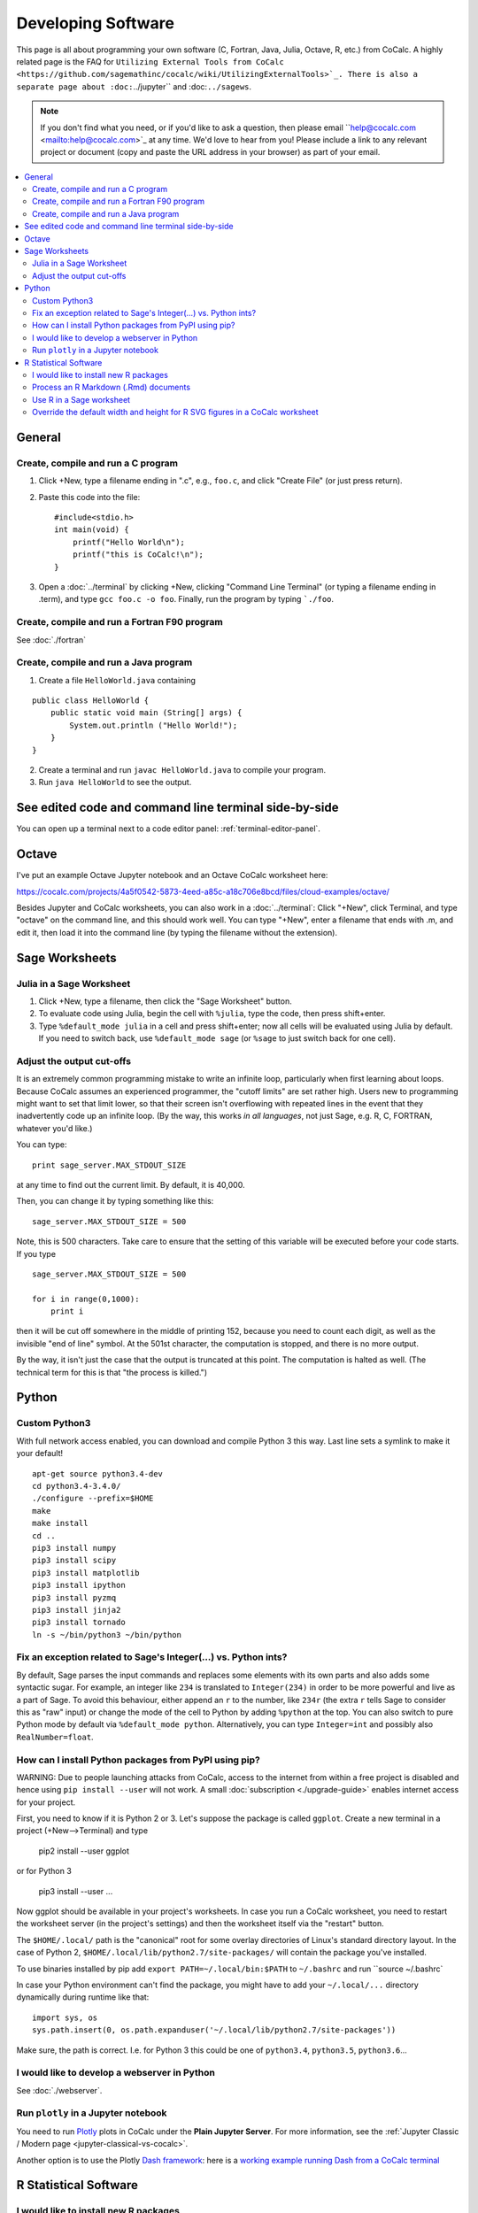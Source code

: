 .. index:: Programming
.. index:: Software Development

======================================
Developing Software
======================================

This page is all about programming your own software (C, Fortran, Java, Julia, Octave, R, etc.) from CoCalc.
A highly related page is the FAQ for ``Utilizing External Tools from CoCalc <https://github.com/sagemathinc/cocalc/wiki/UtilizingExternalTools>`_.
There is also a separate page about :doc:``../jupyter`` and :doc:``../sagews``.

.. note::

    If you don't find what you need, or if you'd like to ask a question, then please email ``help@cocalc.com <mailto:help@cocalc.com>`_ at any time. We'd love to hear from you! Please include a link to any relevant project or document (copy and paste the URL address in your browser) as part of your email.

.. contents::
   :local:
   :depth: 2

General
===============================================================

Create, compile and run a C program
------------------------------------------------


1. Click +New, type a filename ending in ".c", e.g., ``foo.c``, and click "Create File" (or just press return).

2. Paste this code into the file::

    #include<stdio.h>
    int main(void) {
        printf("Hello World\n");
        printf("this is CoCalc!\n");
    }

3. Open a :doc:`../terminal` by clicking +New, clicking "Command Line Terminal" (or typing a filename ending in .term), and type ``gcc foo.c -o foo``.   Finally, run the program by typing ```./foo``.

Create, compile and run a Fortran F90 program
------------------------------------------------

See :doc:`./fortran`

Create, compile and run a Java program
------------------------------------------------


1. Create a file ``HelloWorld.java`` containing

::

    public class HelloWorld {
        public static void main (String[] args) {
            System.out.println ("Hello World!");
        }
    }

2. Create a terminal and run ``javac HelloWorld.java`` to compile your program.

3. Run ``java HelloWorld`` to see the output.

See edited code and command line terminal side-by-side
==========================================================

You can open up a terminal next to a code editor panel: :ref:`terminal-editor-panel`.

Octave
=================

I've put an example Octave Jupyter notebook and an Octave CoCalc worksheet here:

https://cocalc.com/projects/4a5f0542-5873-4eed-a85c-a18c706e8bcd/files/cloud-examples/octave/

Besides Jupyter and CoCalc worksheets, you can also work in a :doc:`../terminal`:
Click "+New", click Terminal, and type "octave" on the command line, and this should work well.
You can type "+New", enter a filename that ends with .m, and edit it, then load it into the command line (by typing the filename without the extension).

Sage Worksheets
=====================

Julia in a Sage Worksheet
-----------------------------------


1. Click +New, type a filename, then click the "Sage Worksheet" button.

2. To evaluate code using Julia, begin the cell with ``%julia``, type the code, then press shift+enter.

3. Type ``%default_mode julia`` in a cell and press shift+enter; now all cells will be evaluated using Julia by default.  If you need to switch back, use ``%default_mode sage`` (or ``%sage`` to just switch back for one cell).

Adjust the output cut-offs
---------------------------------------

It is an extremely common programming mistake to write an infinite loop, particularly when first learning about loops. Because CoCalc assumes an experienced programmer, the "cutoff limits" are set rather high. Users new to programming might want to set that limit lower, so that their screen isn't overflowing with repeated lines in the event that they inadvertently code up an infinite loop. (By the way, this works *in all languages*, not just Sage, e.g. R, C, FORTRAN, whatever you'd like.)

You can type::

    print sage_server.MAX_STDOUT_SIZE

at any time to find out the current limit. By default, it is 40,000.

Then, you can change it by typing something like this::

    sage_server.MAX_STDOUT_SIZE = 500

Note, this is 500 characters. Take care to ensure that the setting of this variable will be executed before your code starts. If you type

::

    sage_server.MAX_STDOUT_SIZE = 500

    for i in range(0,1000):
        print i

then it will be cut off somewhere in the middle of printing 152, because you need to count each digit, as well as the invisible "end of line" symbol. At the 501st character, the computation is stopped, and there is no more output.

By the way, it isn't just the case that the output is truncated at this point. The computation is halted as well. (The technical term for this is that "the process is killed.")


Python
==========

Custom Python3
-----------------

With full network access enabled, you can download and compile Python 3 this way.
Last line sets a symlink to make it your default!

::

    apt-get source python3.4-dev
    cd python3.4-3.4.0/
    ./configure --prefix=$HOME
    make
    make install
    cd ..
    pip3 install numpy
    pip3 install scipy
    pip3 install matplotlib
    pip3 install ipython
    pip3 install pyzmq
    pip3 install jinja2
    pip3 install tornado
    ln -s ~/bin/python3 ~/bin/python

Fix an exception related to Sage's Integer(...) vs. Python ints?
---------------------------------------------------------------------

By default, Sage parses the input commands and replaces some elements with its own parts and also adds some syntactic sugar. For example, an integer like ``234`` is translated to ``Integer(234)`` in order to be more powerful and live as a part of Sage. To avoid this behaviour, either append an ``r`` to the number, like ``234r`` (the extra ``r`` tells Sage to consider this as "raw" input) or change the mode of the cell to Python by adding ``%python`` at the top. You can also switch to pure Python mode by default via ``%default_mode python``.   Alternatively, you can type ``Integer=int`` and possibly also ``RealNumber=float``.

How can I install Python packages from PyPI using pip?
----------------------------------------------------------

WARNING: Due to people launching attacks from CoCalc, access to the internet from within a free project is disabled and hence using ``pip install --user`` will not work. A small :doc:`subscription <./upgrade-guide>` enables internet access for your project.

First, you need to know if it is Python 2 or 3. Let's suppose the package is called ``ggplot``.  Create a new terminal in a project (+New-->Terminal) and type

    pip2 install --user ggplot

or for Python 3

    pip3 install --user ...

Now ggplot should be available in your project's worksheets. In case you run a CoCalc worksheet, you need to restart the worksheet server (in the project's settings) and then the worksheet itself via the "restart" button.

The ``$HOME/.local/`` path is the "canonical" root for some overlay directories
of Linux's standard directory layout.
In the case of Python 2, ``$HOME/.local/lib/python2.7/site-packages/`` will contain the package you've installed.

To use binaries installed by pip add ``export PATH=~/.local/bin:$PATH`` to ``~/.bashrc`` and run ``source ~/.bashrc`

In case your Python environment can't find the package,
you might have to add your ``~/.local/...`` directory dynamically during runtime like that::

    import sys, os
    sys.path.insert(0, os.path.expanduser('~/.local/lib/python2.7/site-packages'))

Make sure, the path is correct. I.e. for Python 3 this could be one of ``python3.4``, ``python3.5``, ``python3.6``...

I would like to develop a webserver in Python
------------------------------------------------

See :doc:`./webserver`.


Run ``plotly`` in a Jupyter notebook
--------------------------------------------

You need to run `Plotly <https://plot.ly/>`_ plots in CoCalc under the **Plain Jupyter Server**.
For more information, see the :ref:`Jupyter Classic / Modern page <jupyter-classical-vs-cocalc>`.

Another option is to use the Plotly `Dash framework <https://plot.ly/products/dash/>`_:
here is a `working example running Dash from a CoCalc terminal <https://share.cocalc.com/share/db982efa-e439-4e2d-933b-7c7011c6b21a/DASH/dash-demo.py?viewer=share>`_

R Statistical Software
=============================

I would like to install new R packages
--------------------------------------------

Open a terminal windows and type
```
R
```

Then you can install packages as usual

```
install.packages('packagename')
```

The above will install R packages for use with CoCalc worksheets (``%r`` mode) and Jupyter notebooks using default R. The Sage binary may be built with a different release of R. Use ``R-sage`` instead of ``R`` to install packages for it.

Note that you must also upgrade your project to have network access (requires a subscription).

Process an R Markdown (.Rmd) documents
--------------------------------------------

See :ref:`edit-rmd`.


Use R in a Sage worksheet
---------------------------------------


1. Click +New, type a filename, then click the "Sage Worksheet" button.

2. To evaluate code using R, begin the cell with ``%r``, type the code, then press shift+enter.

3. Type ``%default_mode r`` in a cell and press shift+enter; now all cells will be evaluated using R by default.  If you need to switch back, use ``%default_mode sage``.

Override the default width and height for R SVG figures in a CoCalc worksheet
---------------------------------------------------------------------------------

To set width to 10 inches and height to 4 inches, use the sage command::

    r.set_plot_options(width=10, height=4)

If you have set default_mode to r, then enter the command in a sage mode cell::

    %sage r.set_plot_options(width=10, height=4)

You can change it by typing it again.




### <a name="latex-multidocument"/> Question: How can I properly work with multi-document LaTeX projects?

Suppose your LaTeX project is composed of one ``master.tex`` file and several ``chapter-1.tex``, ``chapter-2.tex``, etc. CoCalc's LaTeX editor only knows about the currently opened file, and using ``\import{}`` doesn't work, because the ``chapter-*.tex`` parts are not proper documents.

To solve this, **use the [subfiles](http://www.ctan.org/tex-archive/macros/latex/contrib/subfiles) package** instead. It does not only collect the partial documents into one, but also extracts the preamble of the ``master.tex`` file for each ``chapter-*.tex`` in order to create valid subdocuments.

Following the [documentation](http://tug.ctan.org/macros/latex/contrib/subfiles/subfiles.pdf), do this:

1. ``\usepackage{subfiles}`` in ``master.tex`
2. ``\subfile{⟨subfile name ⟩}`` for each subfile in ``master.tex`'s ``document`` environment (i.e. instead of ``\include`` or ``\import`).
3. For each ``chapter-*.tex`` subfile:

         \documentclass[⟨master.tex file-name⟩]{subfiles}
         \begin{document}
         ⟨text, graphics, etc.⟩
         \end{document}

After that, all ``*.tex`` files can be compiled and all other features like forward/inverse search work, too.

### <a name="#browse-all-files"/> Question: I want to browse and view (or edit) files outside of my project's home directory.

You can make a symbolic link to the root of the filesystem by typing

     ln -s / root

Now you can explore the complete filesystem.  Note that there many files that you can only read and not write.

### <a name="bashrc" /> Question: Is ```.bashrc`` or ```.bash_profile`` called on startup?

`~/.bashrc`` **is** run on startup and ``~/.bash_profile`` is **not**!
Hence, use ``~/.bashrc`` to customize your setup,
and you can also use ``~/.bash_aliases`` for your aliases (see ``~/.bashrc`).

Make sure you have at least 6GB disk space (look at quotas in project settings -- if you don't, don't want to upgrade, and are just playing around, cd to ``/tmp`` instead), then type

     install-latest-sage-release

Then type this, assuming the name of the install you just got is sage-6.7:

    cd; mkdir -p bin; cd bin; ln -sf ~/sage-6.7/sage .

See the discussion about worksheet servers in the next FAQ question below.  Also, now that you have your own copy of Sage, you can change anything in Sage!  Do so, send us patches, etc.  See  <http://www.sagemath.org/doc/developer/> for step-by-step instructions.

### <a name="key-repetition" /> Question: How to turn off the character accent selector and re-enable key repetition on Mac OS X ?
launch a Terminal and run the command

     defaults write -g ApplePressAndHoldEnabled -bool false

### <a name="own-module"/> Question: I would like that all of my worksheets know where to find a given module that I write or install.

Put an executable file with this content in $HOME/bin/sage:

First, check where the global Sage install is by running ``which sage``. Most likely, it is at ``/ext/bin/sage``. Then create the file with the content:

    #!/usr/bin/env bash
    SAGE_PATH=$HOME/NEW_MODULE /ext/bin/sage "$@"

You could do this by making a new directory called bin, then a new
file in there called "sage".  Then in the terminal type the following
to make "sage" executable.

      cd; cd bin; chmod +x sage

This is also the file "sage" attached to this message.

Then restart the worksheet server by going project settings and
clicking "Restart --> Worksheet server".

Now any newly (re-)started worksheet will run with the above modified
SAGE_PATH.  Since SAGE_PATH is added to PYTHONPATH when Sage starts,
this does what you want.

Obviously, I plan to add a simple way to do something equivalent to the above, by filling in some settings box in the UI.  I'll update this FAQ entry once I do that.

(From Nathan Dunfield) Another approach, which also works now and doesn't require the custom "$HOME/bin/sage", is to use <http://docs.python.org/2/install/#alternate-installation-the-user-scheme>

That is, one installs a module with ``sage -python setup.py install --user`` and it's dumped into

    $HOME/.local/lib/python2.7/site-packages

This location is searched automatically by Sage's Python without any intervention on the part of the user.  (However, I did have to restart the worksheet server to access newly installed modules from a worksheet.)  One can also put modules into the user's site-packages by hand and Sage will find them.

### <a name="sagews-var"/> Question: How can I tell if my code is running in a CoCalc worksheet (a .sagews file)?

If your code is running in a CoCalc worksheet, then the global variable ``__SAGEWS__`` will be defined.

### <a name="sagews-functions"/> Question: How do I access functionality specific to CoCalc worksheets (.sagews files)?

Type ``salvus.[tab key]``.

### <a name="local-sage"/> Question: I want to run Sage locally, on my own machine. How do I do that?

There is a lovely tutorial on the web to help you do exactly that:

<http://doc.sagemath.org/html/en/installation/index.html>

### <a name="own-sage-binary"/> Question: I want to use my own custom built Sage binaries on CoCalc

See the instructions, immediately below, on using a custom built-from-scratch copy of Sage. Just substitute your own .tar.gz file for the official build of Sage.

### <a name="own-sage"/> Question: I want to use my own custom built-from-source copy of Sage (**Warning:** this takes *hours*.)

Open a terminal.  Grab the source tarball (requires network access).  You can browse <http://sage.math.washington.edu/home/release/> to find recent releases and testing versions.

To build, do the following in your terminal (no need to worry about screen or tmux, of course, since sessions are persistent even if your browser leaves), and check back in a **few hours**:

    tar xvf sage-6.10.tar.gz && cd sage-6.10 && make

**WARNING:** Building can easily take more than 2 hours. By default CoCalc projects have an idle timeout that is smaller. (See [What is an "idle timeout?"](#idle-timeout).) If you aren't editing files in the project, your build will get killed part of the way through.   If you're doing legit Sage development, email THE LINK TO YOUR PROJECT to help@sagemath.com and we will increase the idle timeout, disk space, RAM, etc, so you can contribute to Sage.

After doing that, do something like this in the terminal:

    cd; mkdir -p bin; cd bin; ln -s ~/sage-6.10/sage .

Then restart your worksheet server (in project settings).  Then for that project, you'll have your own 100% customizable copy of Sage; and moreover, when the system-wide Sage is upgraded, your project isn't impacted at all -- that sort of stability is a major win for some people.   This also uses little extra disk space in backups/snapshots, because of de-duplication.   You can of course also install any custom packages you want into this copy of Sage.   You can also help improve Sage: <http://www.sagemath.org/doc/developer/>

If you want to do Sage development see <http://mathandhats.blogspot.com/2014/06/how-to-develop-for-sage-using-sage-math.html>.

**Important:** Whenever you change Python code installed in that copy of Sage, you may have to restart the worksheet server and any running worksheets.  This is inconvenient, but is necessary because the worksheet server starts one copy of Sage, then *forks* off additional copies each time you open a new worksheet, which greatly reduces the time from when you open a worksheet until it actually starts computing things.

**Also Important:** If your copy of Sage is messed up in some way, then the worksheet server *can't* start, hence worksheets won't open.  To debug this, open a terminal and do this:

    ~$ cd .smc
    ~/.smc$ sage sage_server.py
    you should see an error here, e.g.,

and fix whatever error you see.  Also look at log files in ``~/.smc/sage_server/`

### <a name="anaconda-sage"/> Question: How do I install some software into my own Anaconda environment in CoCalc?

see https://doc.cocalc.com/howto/install-python-lib.html#anaconda-install

### <a name="anaconda-jupyter"/> Question: How do I configure a Jupyter kernel for my custom Anaconda environment?

see https://doc.cocalc.com/howto/install-python-lib.html#anaconda-jupyter

### <a name="limits"/>Question: I want to start long-running numerically intensive computations on CoCalc.  What are the current limitations?

Open your project and click on Settings.  The default limitations are listed under "Quotas" in the lower left.  These can be raised, as mentioned there.  Notes:

1. Projects without "member hosting" upgrade can get restarted regularly (these are hosted on Google preemptible instances).  You can check if a VM rebooted by typing "uptime".   crontab files are persistent.

3. If a project isn't used (via the web-based UI) for the idle timeout (as listed in quotas), then all processes in that project are terminated and the user is removed (so ssh into the project also is not possible).  You can [pay to raise](https://cocalc.com/policies/pricing.html) the idle timeout.
See also, [What is an "idle timeout?"](#idle-timeout).

### <a name="scratch"/>Question: I want some scratch space

Use /tmp.  Files in /tmp may be deleted at any time, and aren't backed up.

### <a name="kill-on-disconnect" /> Question: Will my code keep running if I disconnect? Even if my computer is put to sleep? Or do I need to have a machine open in order for the  process to run?

You definitely do not need to have your computer awake, or a window open, for your project to keep working. However, this is controlled by something called an "idle timeout," described in the next question.

### <a name="idle-timeout"/> Question: What is an "idle timeout?"

Under project settings (that's the wrench icon) there is an entry under "Project Usage and
Quotas" (left-hand side), which
will tell you how long the process will run "in the background." There is an idle timeout
for each project, and it will be completely stopped (the technical term in UNIX is
"killed") if you don't actively edit a file for that amount of time.

The default for free projects is 1 hour. You can increase this to 24 hours for only
$14 per month. This means that if you use your project a little bit once per day, then it
will *never* timeout.

However, free projects have another limitation. A free project can be "killed" (stopped)
at any time, whatsoever. This will happen at least once per day. You have to keep this
in mind when designing your project. (For example, use checkpointing.) In contrast, all
paid projects are immune to this issue. See also [Subscription and Pricing Information](https://cocalc.com/policies/pricing.html).

The next question will discuss the output of your processes.

### <a name="kill-and-output" /> Question: If I have code that has been running for a  while, and it times out or is otherwise "killed" (see previous question), what happens to the output?

If you are using a Jupyter notebook, then all output that is printed will be lost if no
browser is viewing it. This is a major design flaw in Jupyter.

In contrast, CoCalc worksheets will capture output even if no browser is observing them.

You can also (of course) write to a file on disk, which might be preferable in some cases.

### <a name="top"/>Question: I want to see all processes running in my project

Type exactly the following in a full terminal (+New--> Terminal) to see all processes running in a project::

    htop

You can kill things, etc.  See <http://linux.die.net/man/1/htop>.

### <a name="smem"/>Question: I want to know how much memory I am using

Type exactly the following in a full terminal (+New--> Terminal):

    smem -tk

It lists all processes and the bottom line shows the total sum.
The last ``RSS`` column is probably the most interesting one, for more consult ``man smem``.   The total used memory is also listed under 'Project usage and quotas" in project settings.

### <a name="mesglimit"/>Question: How do I raise the limit on the number of output messages per cell in a CoCalc worksheet?

    import sage_server
    sage_server.MAX_OUTPUT_MESSAGES=100000

See [this published worksheet](https://cocalc.com/projects/4a5f0542-5873-4eed-a85c-a18c706e8bcd/files/support/2014-11-01-155354-too-many-messages.sagews) for more details.

Also, type ``sage_server.[tab key]`` to see information about other limitations.

### <a name="fundamental-theorem"/> Question: I want to XXX, but I don't see XXX above.

Do not hesitate to request support, either by using the "Help" button at the top right of any CoCalc window, or by sending an email (be sure to include a LINK TO THE CoCalc PROJECT where you need help) to help@sagemath.com. You can also ask questions on the [CoCalc mailing list](https://groups.google.com/forum/#!forum/cocalc).

[![Analytics](https://ga-beacon.appspot.com/UA-34321400-3/wiki/Programming)](https://github.com/igrigorik/ga-beacon)